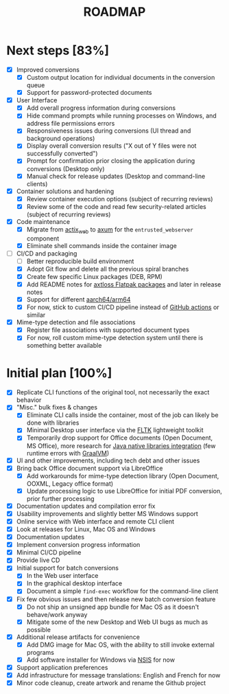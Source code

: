 #+TITLE: ROADMAP

* Next steps [83%]

- [X] Improved conversions
  - [X] Custom output location for individual documents in the conversion queue
  - [X] Support for password-protected documents
- [X] User Interface
  - [X] Add overall progress information during conversions
  - [X] Hide command prompts while running processes on Windows, and address file permissions errors
  - [X] Responsiveness issues during conversions (UI thread and background operations)
  - [X] Display overall conversion results ("X out of Y files were not successfully converted")
  - [X] Prompt for confirmation prior closing the application during conversions (Desktop only)
  - [X] Manual check for release updates (Desktop and command-line clients)  
- [X] Container solutions and hardening
  - [X] Review container execution options (subject of recurring reviews)
  - [X] Review some of the code and read few security-related articles (subject of recurring reviews)
- [X] Code maintenance
  - [X] Migrate from [[https://actix.rs/][actix_web]] to [[https://github.com/tokio-rs/axum][axum]] for the =entrusted_webserver= component
  - [X] Eliminate shell commands inside the container image
- [-] CI/CD and packaging
  - [ ] Better reproducible build environment  
  - [X] Adopt Git flow and delete all the previous spiral branches
  - [X] Create few specific Linux packages (DEB, RPM)
  - [X] Add README notes for [[https://github.com/axtloss/flatpaks][axtloss Flatpak packages]] and later in release notes
  - [X] Support for different [[https://en.wikipedia.org/wiki/AArch64][aarch64/arm64]]
  - [X] For now, stick to custom CI/CD pipeline instead of [[https://github.com/features/actions][GitHub actions]] or similar
- [X] Mime-type detection and file associations
  - [X] Register file associations with supported document types
  - [X] For now, roll custom mime-type detection system until there is something better available

* Initial plan [100%]

- [X] Replicate CLI functions of the original tool, not necessarily the exact behavior
- [X] "Misc." bulk fixes & changes
  - [X] Eliminate CLI calls inside the container, most of the job can likely be done with libraries
  - [X] Minimal Desktop user interface via the [[https://github.com/fltk-rs/fltk-rs][FLTK]] lightweight toolkit
  - [X] Temporarily drop support for Office documents (Open Document, MS Office), more research for [[https://github.com/rimerosolutions/rust-calls-java][Java native libraries integration]] (few runtime errors with [[https://www.oracle.com/java/graalvm/][GraalVM]])
- [X] UI and other improvements, including tech debt and other issues
- [X] Bring back Office document support via LibreOffice
  - [X] Add workarounds for mime-type detection library (Open Document, OOXML, Legacy office format)
  - [X] Update processing logic to use LibreOffice for initial PDF conversion, prior further processing
- [X] Documentation updates and compilation error fix
- [X] Usability improvements and slightly better MS Windows support
- [X] Online service with Web interface and remote CLI client
- [X] Look at releases for Linux, Mac OS and Windows
- [X] Documentation updates
- [X] Implement conversion progress information
- [X] Minimal CI/CD pipeline
- [X] Provide live CD
- [X] Initial support for batch conversions
  - [X] In the Web user interface
  - [X] In the graphical desktop interface
  - [X] Document a simple =find-exec= workflow for the command-line client
- [X] Fix few obvious issues and then release new batch conversion feature
  - [X] Do not ship an unsigned app bundle for Mac OS as it doesn't behave/work anyway
  - [X] Mitigate some of the new Desktop and Web UI bugs as much as possible
- [X] Additional release artifacts for convenience
  - [X] Add DMG image for Mac OS, with the ability to still invoke external programs
  - [X] Add software installer for Windows via [[https://nsis.sourceforge.io/Main_Page][NSIS]] for now
- [X] Support application preferences
- [X] Add infrastructure for message translations: English and French for now
- [X] Minor code cleanup, create artwork and rename the Github project
